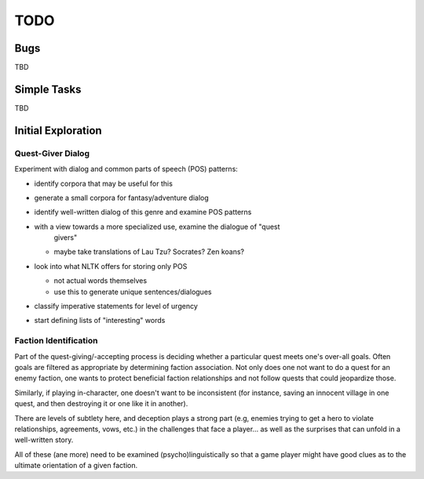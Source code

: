 ~~~~
TODO
~~~~


Bugs
====

TBD


Simple Tasks
============

TBD


Initial Exploration
===================


Quest-Giver Dialog
------------------

Experiment with dialog and common parts of speech (POS) patterns:

* identify corpora that may be useful for this

* generate a small corpora for fantasy/adventure dialog

* identify well-written dialog of this genre and examine POS patterns

* with a view towards a more specialized use, examine the dialogue of "quest
   givers"

  - maybe take translations of Lau Tzu? Socrates? Zen koans?

* look into what NLTK offers for storing only POS

  - not actual words themselves

  - use this to generate unique sentences/dialogues

* classify imperative statements for level of urgency

* start defining lists of "interesting" words


Faction Identification
----------------------

Part of the quest-giving/-accepting process is deciding whether a particular
quest meets one's over-all goals. Often goals are filtered as appropriate by
determining faction association. Not only does one not want to do a quest
for an enemy faction, one wants to protect beneficial faction relationships and
not follow quests that could jeopardize those.

Similarly, if playing in-character, one doesn't want to be inconsistent (for
instance, saving an innocent village in one quest, and then destroying it or
one like it in another).

There are levels of subtlety here, and deception plays a strong part (e.g,
enemies trying to get a hero to violate relationships, agreements, vows, etc.)
in the challenges that face a player... as well as the surprises that can
unfold in a well-written story.

All of these (ane more) need to be examined (psycho)linguistically so that a
game player might have good clues as to the ultimate orientation of a given
faction.
